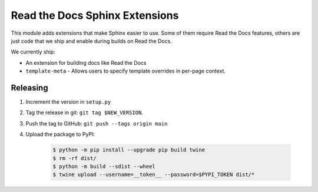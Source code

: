 Read the Docs Sphinx Extensions
===============================

.. image:: https://img.shields.io/pypi/v/readthedocs-sphinx-ext.svg
   :target: https://pypi.python.org/pypi/readthedocs-sphinx-ext
   :alt: PyPI Version
.. image:: https://circleci.com/gh/readthedocs/readthedocs-sphinx-ext.svg?style=svg
   :target: https://circleci.com/gh/readthedocs/readthedocs-sphinx-ext
   :alt: Build Status

This module adds extensions that make Sphinx easier to use.
Some of them require Read the Docs features,
others are just code that we ship and enable during builds on Read the Docs.

We currently ship:

* An extension for building docs like Read the Docs
* ``template-meta`` - Allows users to specify template overrides in per-page context.


Releasing
---------

#. Increment the version in ``setup.py``
#. Tag the release in git: ``git tag $NEW_VERSION``.
#. Push the tag to GitHub: ``git push --tags origin main``
#. Upload the package to PyPI:

    .. code:: bash

        $ python -m pip install --upgrade pip build twine
        $ rm -rf dist/
        $ python -m build --sdist --wheel
        $ twine upload --username=__token__ --password=$PYPI_TOKEN dist/*
